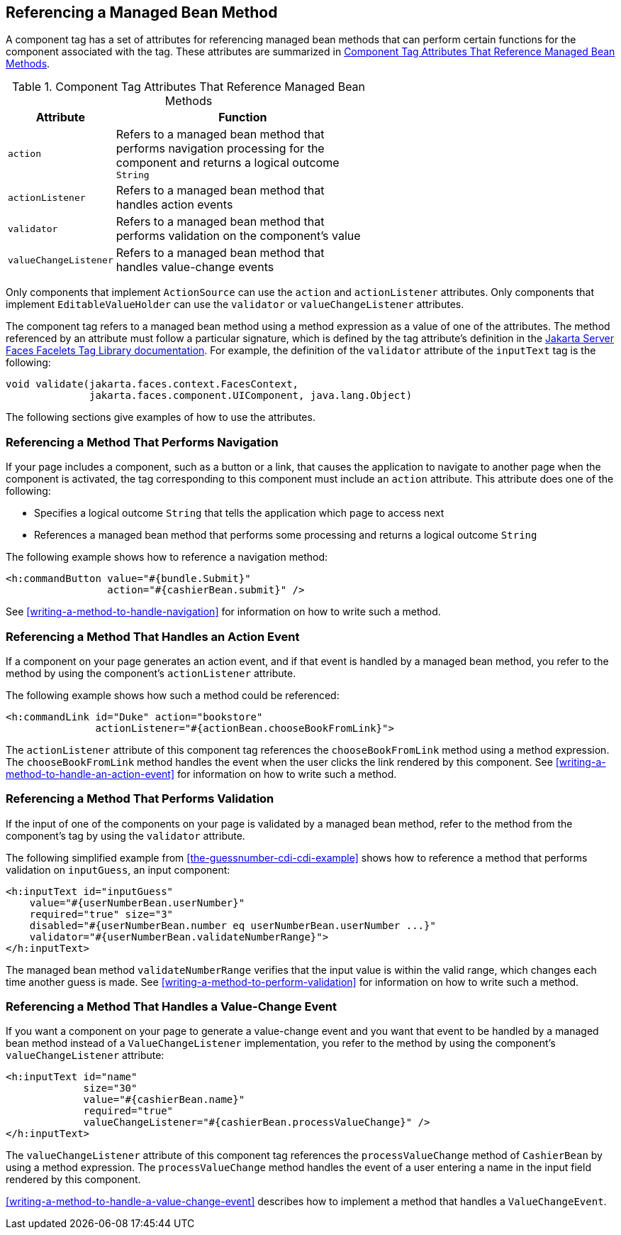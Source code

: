 == Referencing a Managed Bean Method

A component tag has a set of attributes for referencing managed bean
methods that can perform certain functions for the component associated
with the tag. These attributes are summarized in 
<<component-tag-attributes-that-reference-managed-bean-methods>>.

[[component-tag-attributes-that-reference-managed-bean-methods]]
[width="60%",cols="10%a,50%a",title="Component Tag Attributes That Reference Managed Bean Methods"]
|===
|Attribute |Function

|`action` |Refers to a managed bean method that performs navigation
processing for the component and returns a logical outcome `String`

|`actionListener` |Refers to a managed bean method that handles action
events

|`validator` |Refers to a managed bean method that performs validation
on the component's value

|`valueChangeListener` |Refers to a managed bean method that handles
value-change events
|===

Only components that implement `ActionSource` can use the `action` and
`actionListener` attributes. Only components that implement
`EditableValueHolder` can use the `validator` or `valueChangeListener`
attributes.

The component tag refers to a managed bean method using a method
expression as a value of one of the attributes. The method referenced
by an attribute must follow a particular signature, which is defined by
the tag attribute's definition in the
https://jakarta.ee/specifications/faces/3.0/vdldoc/[Jakarta Server Faces Facelets Tag Library documentation^]. 
For example, the definition of the `validator` attribute of the
`inputText` tag is the following:

[source,java]
----
void validate(jakarta.faces.context.FacesContext,
              jakarta.faces.component.UIComponent, java.lang.Object)
----

The following sections give examples of how to use the attributes.

=== Referencing a Method That Performs Navigation

If your page includes a component, such as a button or a link, that
causes the application to navigate to another page when the component
is activated, the tag corresponding to this component must include an
`action` attribute. This attribute does one of the following:

* Specifies a logical outcome `String` that tells the application which
page to access next
* References a managed bean method that performs some processing and
returns a logical outcome `String`

The following example shows how to reference a navigation method:

[source,xml]
----
<h:commandButton value="#{bundle.Submit}"
                 action="#{cashierBean.submit}" />
----

See <<writing-a-method-to-handle-navigation>> for information on how to
write such a method.

=== Referencing a Method That Handles an Action Event

If a component on your page generates an action event, and if that
event is handled by a managed bean method, you refer to the method by
using the component's `actionListener` attribute.

The following example shows how such a method could be referenced:

[source,xml]
----
<h:commandLink id="Duke" action="bookstore"
               actionListener="#{actionBean.chooseBookFromLink}">
----

The `actionListener` attribute of this component tag references the
`chooseBookFromLink` method using a method expression. The
`chooseBookFromLink` method handles the event when the user clicks the
link rendered by this component. See
<<writing-a-method-to-handle-an-action-event>> for information on how
to write such a method.

=== Referencing a Method That Performs Validation

If the input of one of the components on your page is validated by a
managed bean method, refer to the method from the component's tag by
using the `validator` attribute.

The following simplified example from
<<the-guessnumber-cdi-cdi-example>> shows how to reference a method
that performs validation on `inputGuess`, an input component:

[source,xml]
----
<h:inputText id="inputGuess"
    value="#{userNumberBean.userNumber}"
    required="true" size="3"
    disabled="#{userNumberBean.number eq userNumberBean.userNumber ...}"
    validator="#{userNumberBean.validateNumberRange}">
</h:inputText>
----

The managed bean method `validateNumberRange` verifies that the input
value is within the valid range, which changes each time another guess
is made. See <<writing-a-method-to-perform-validation>> for information
on how to write such a method.

=== Referencing a Method That Handles a Value-Change Event

If you want a component on your page to generate a value-change event
and you want that event to be handled by a managed bean method instead
of a `ValueChangeListener` implementation, you refer to the method by
using the component's `valueChangeListener` attribute:

[source,xml]
----
<h:inputText id="name"
             size="30"
             value="#{cashierBean.name}"
             required="true"
             valueChangeListener="#{cashierBean.processValueChange}" />
</h:inputText>
----

The `valueChangeListener` attribute of this component tag references
the `processValueChange` method of `CashierBean` by using a method
expression. The `processValueChange` method handles the event of a user
entering a name in the input field rendered by this component.

<<writing-a-method-to-handle-a-value-change-event>> describes how to
implement a method that handles a `ValueChangeEvent`.
